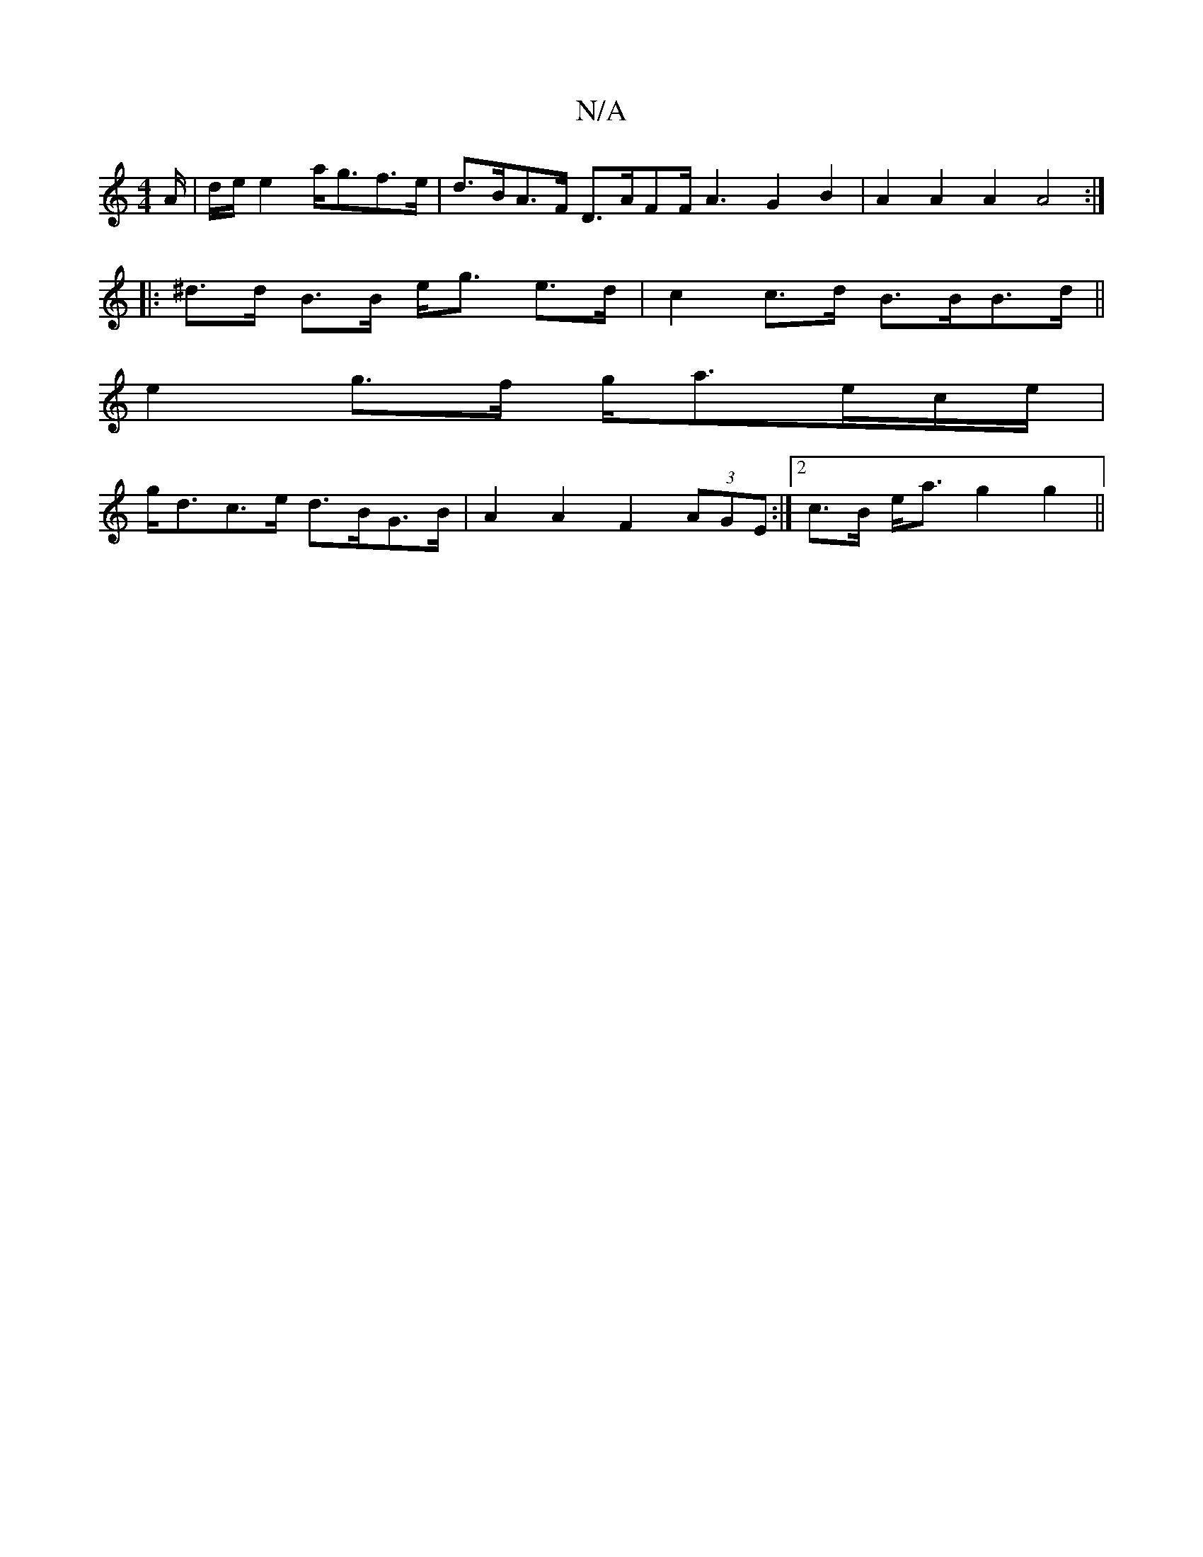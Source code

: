 X:1
T:N/A
M:4/4
R:N/A
K:Cmajor
/2A/ | d/e/ e2- a<gf>e | d>BA>F D>AFF<A2 G2 B2 | A2 A2 A2 A4 :|
|: ^d>d B>B e<g e>d | c2 c>d B>BB>d ||
e2 g>f g<ae/2c/2e/ |
g<dc>e d>BG>B | A2 A2 F2 (3AGE :|2 c>B e<a g2 g2 ||

|:F>ED>F E<EF/2G/2 A,/|